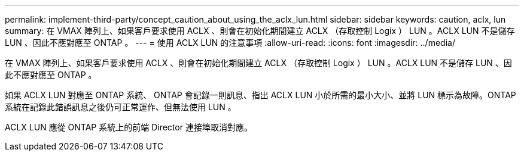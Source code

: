 ---
permalink: implement-third-party/concept_caution_about_using_the_aclx_lun.html 
sidebar: sidebar 
keywords: caution, aclx, lun 
summary: 在 VMAX 陣列上、如果客戶要求使用 ACLX 、則會在初始化期間建立 ACLX （存取控制 Logix ） LUN 。ACLX LUN 不是儲存 LUN 、因此不應對應至 ONTAP 。 
---
= 使用 ACLX LUN 的注意事項
:allow-uri-read: 
:icons: font
:imagesdir: ../media/


[role="lead"]
在 VMAX 陣列上、如果客戶要求使用 ACLX 、則會在初始化期間建立 ACLX （存取控制 Logix ） LUN 。ACLX LUN 不是儲存 LUN 、因此不應對應至 ONTAP 。

如果 ACLX LUN 對應至 ONTAP 系統、 ONTAP 會記錄一則訊息、指出 ACLX LUN 小於所需的最小大小、並將 LUN 標示為故障。ONTAP 系統在記錄此錯誤訊息之後仍可正常運作、但無法使用 LUN 。

ACLX LUN 應從 ONTAP 系統上的前端 Director 連接埠取消對應。
